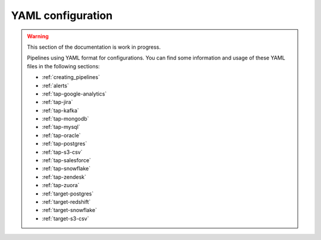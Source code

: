 
.. _yaml_configuration:

YAML configuration
------------------

.. warning::

  This section of the documentation is work in progress.
  
  Pipelines using YAML format for configurations. You can find some information
  and usage of these YAML files in the following sections:

  * :ref:`creating_pipelines`
  * :ref:`alerts`
  * :ref:`tap-google-analytics`
  * :ref:`tap-jira`
  * :ref:`tap-kafka`
  * :ref:`tap-mongodb`
  * :ref:`tap-mysql`
  * :ref:`tap-oracle`
  * :ref:`tap-postgres`
  * :ref:`tap-s3-csv`
  * :ref:`tap-salesforce`
  * :ref:`tap-snowflake`
  * :ref:`tap-zendesk`
  * :ref:`tap-zuora`
  * :ref:`target-postgres`
  * :ref:`target-redshift`
  * :ref:`target-snowflake`
  * :ref:`target-s3-csv`

